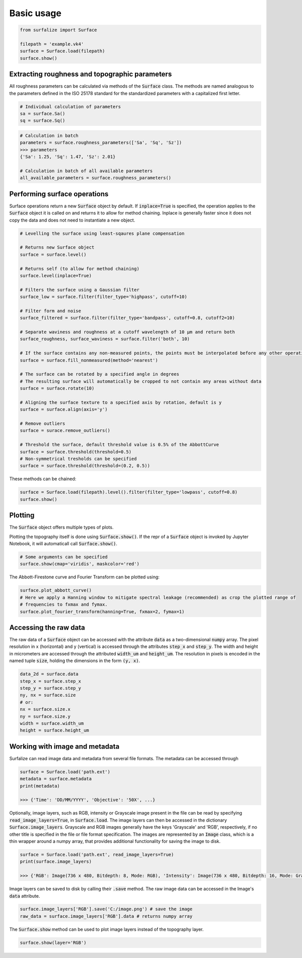 .. default-role:: code

===========
Basic usage
===========

.. code:: python

    from surfalize import Surface

    filepath = 'example.vk4'
    surface = Surface.load(filepath)
    surface.show()


Extracting roughness and topographic parameters
===============================================

All roughness parameters can be calculated via methods of the `Surface` class.
The methods are named analogous to the parameters defined in the ISO 25178 standard for the 
standardized parameters with a capitalized first letter.

.. code:: python

    # Individual calculation of parameters
    sa = surface.Sa()
    sq = surface.Sq()

.. code:: python

    # Calculation in batch
    parameters = surface.roughness_parameters(['Sa', 'Sq', 'Sz'])
    >>> parameters
    {'Sa': 1.25, 'Sq': 1.47, 'Sz': 2.01}

    # Calculation in batch of all available parameters
    all_available_parameters = surface.roughness_parameters()


Performing surface operations
=============================

Surface operations return a new `Surface` object by default. If `inplace=True` is specified, the operation applies
to the `Surface` object it is called on and returns it to allow for method chaining. Inplace is generally faster since
it does not copy the data and does not need to instantiate a new object.

.. code:: python

    # Levelling the surface using least-sqaures plane compensation

    # Returns new Surface object
    surface = surface.level()

    # Returns self (to allow for method chaining)
    surface.level(inplace=True)

    # Filters the surface using a Gaussian filter
    surface_low = surface.filter(filter_type='highpass', cutoff=10)

    # Filter form and noise
    surface_filtered = surface.filter(filter_type='bandpass', cutoff=0.8, cutoff2=10)

    # Separate waviness and roughness at a cutoff wavelength of 10 µm and return both
    surface_roughness, surface_waviness = surface.filter('both', 10)

    # If the surface contains any non-measured points, the points must be interpolated before any other operation can be applied
    surface = surface.fill_nonmeasured(method='nearest')

    # The surface can be rotated by a specified angle in degrees
    # The resulting surface will automatically be cropped to not contain any areas without data
    surface = surface.rotate(10)

    # Aligning the surface texture to a specified axis by rotation, default is y
    surface = surface.align(axis='y')

    # Remove outliers
    surface = surace.remove_outliers()

    # Threshold the surface, default threshold value is 0.5% of the AbbottCurve
    surface = surface.threshold(threshold=0.5)
    # Non-symmetrical tresholds can be specified
    surface = surface.threshold(threshold=(0.2, 0.5))

These methods can be chained:

.. code:: python

    surface = Surface.load(filepath).level().filter(filter_type='lowpass', cutoff=0.8)
    surface.show()


Plotting
========

The `Surface` object offers multiple types of plots.

Plotting the topography itself is done using `Surface.show()`. If the repr of a `Surface` object is
invoked by Jupyter Notebook, it will automaticall call `Surface.show()`.

.. code:: python

    # Some arguments can be specified
    surface.show(cmap='viridis', maskcolor='red')

The Abbott-Firestone curve and Fourier Transform can be plotted using:

.. code:: python

    surface.plot_abbott_curve()
    # Here we apply a Hanning window to mitigate spectral leakage (recommended) as crop the plotted range of
    # frequencies to fxmax and fymax.
    surface.plot_fourier_transform(hanning=True, fxmax=2, fymax=1)

Accessing the raw data
======================

The raw data of a `Surface` object can be accessed with the attribute `data` as a two-dimensional `numpy` array.
The pixel resolution in x (horizontal) and y (vertical) is accessed through the attributes `step_x` and `step_y`.
The width and height in micrometers are accessed through the attributed `width_um` and `height_um`. The resolution in
pixels is encoded in the named tuple `size`, holding the dimensions in the form `(y, x)`.


.. code:: python

    data_2d = surface.data
    step_x = surface.step_x
    step_y = surface.step_y
    ny, nx = surface.size
    # or:
    nx = surface.size.x
    ny = surface.size.y
    width = surface.width_um
    height = surface.height_um

Working with image and metadata
===============================

Surfalize can read image data and metadata from several file formats. The metadata can be accessed through

.. code:: python

    surface = Surface.load('path.ext')
    metadata = surface.metadata
    print(metadata)

    >>> {'Time': 'DD/MM/YYYY', 'Objective': '50X', ...}

Optionally, image layers, such as RGB, intensity or Grayscale image present in the file can be read by specifying
`read_image_layers=True`, in `Surface.load`. The image layers can then be accessed in the dictionary
`Surface.image_layers`. Grayscale and RGB images generally have the keys 'Grayscale' and 'RGB', respectively, if no
other title is specified in the file or file format specification. The images are represented by an `Image` class,
which is a thin wrapper around a numpy array, that provides additional functionality for saving the image to disk.

.. code:: python

    surface = Surface.load('path.ext', read_image_layers=True)
    print(surface.image_layers)

    >>> {'RGB': Image(736 x 480, Bitdepth: 8, Mode: RGB), 'Intensity': Image(736 x 480, Bitdepth: 16, Mode: Grayscale)}

Image layers can be saved to disk by calling their `.save` method. The raw image data can be accessed in the Image's
`data` attribute.

.. code:: python

    surface.image_layers['RGB'].save('C:/image.png') # save the image
    raw_data = surface.image_layers['RGB'].data # returns numpy array

The `Surface.show` method can be used to plot image layers instead of the topography layer.

.. code:: python

    surface.show(layer='RGB')